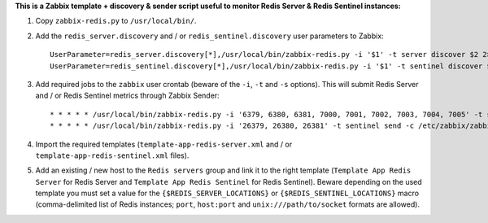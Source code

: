 **This is a Zabbix template + discovery & sender script useful to monitor Redis Server & Redis Sentinel instances:**

1. Copy ``zabbix-redis.py`` to ``/usr/local/bin/``.

2. Add the ``redis_server.discovery`` and / or ``redis_sentinel.discovery`` user parameters to Zabbix::

    UserParameter=redis_server.discovery[*],/usr/local/bin/zabbix-redis.py -i '$1' -t server discover $2 2> /dev/null
    UserParameter=redis_sentinel.discovery[*],/usr/local/bin/zabbix-redis.py -i '$1' -t sentinel discover $2 2> /dev/null

3. Add required jobs to the ``zabbix`` user crontab (beware of the ``-i``, ``-t`` and ``-s`` options). This will submit Redis Server and / or Redis Sentinel metrics through Zabbix Sender::

    * * * * * /usr/local/bin/zabbix-redis.py -i '6379, 6380, 6381, 7000, 7001, 7002, 7003, 7004, 7005' -t server send -c /etc/zabbix/zabbix_agentd.conf -s dev > /dev/null 2>&1
    * * * * * /usr/local/bin/zabbix-redis.py -i '26379, 26380, 26381' -t sentinel send -c /etc/zabbix/zabbix_agentd.conf -s dev > /dev/null 2>&1

4. Import the required templates (``template-app-redis-server.xml`` and / or ``template-app-redis-sentinel.xml`` files).

5. Add an existing / new host to the ``Redis servers`` group and link it to the right template (``Template App Redis Server`` for Redis Server and ``Template App Redis Sentinel`` for Redis Sentinel). Beware depending on the used template you must set a value for the ``{$REDIS_SERVER_LOCATIONS}`` or ``{$REDIS_SENTINEL_LOCATIONS}`` macro (comma-delimited list of Redis instances; ``port``, ``host:port`` and ``unix:///path/to/socket`` formats are allowed).
